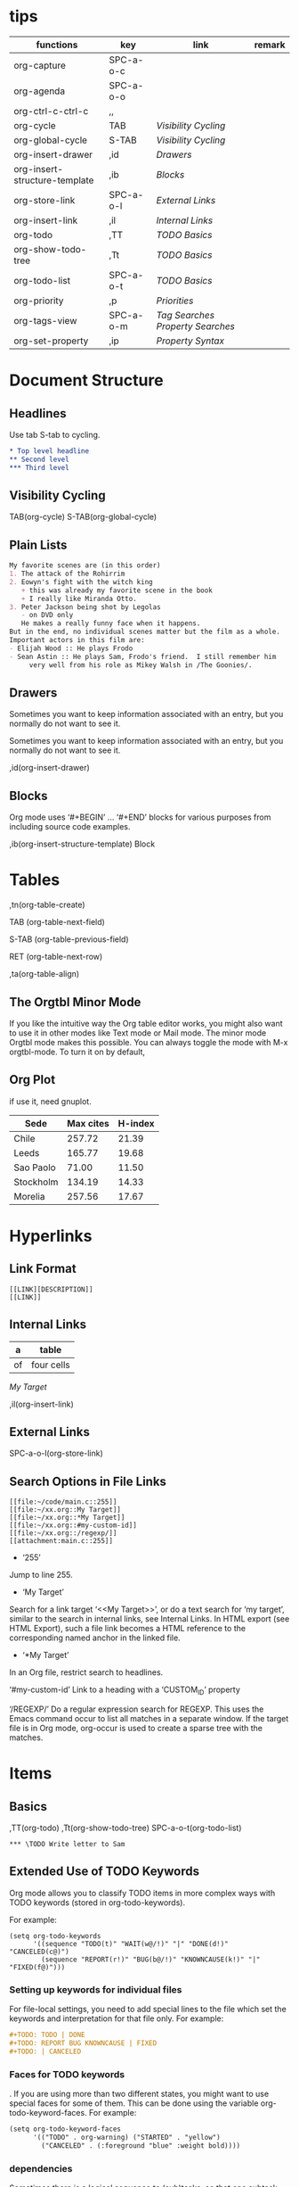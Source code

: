 * tips
| functions                     | key       | link                            | remark |
|-------------------------------+-----------+---------------------------------+--------|
| org-capture                   | SPC-a-o-c |                                 |        |
| org-agenda                    | SPC-a-o-o |                                 |        |
| org-ctrl-c-ctrl-c             | ,,        |                                 |        |
| org-cycle                     | TAB       | [[*Visibility Cycling][Visibility Cycling]]              |        |
| org-global-cycle              | S-TAB     | [[*Visibility Cycling][Visibility Cycling]]              |        |
| org-insert-drawer             | ,id       | [[*Drawers][Drawers]]                         |        |
| org-insert-structure-template | ,ib       | [[*Blocks][Blocks]]                          |        |
| org-store-link                | SPC-a-o-l | [[*External Links][External Links]]                  |        |
| org-insert-link               | ,il       | [[*Internal Links][Internal Links]]                  |        |
| org-todo                      | ,TT       | [[*\TODO Basics][TODO Basics]]                     |        |
| org-show-todo-tree            | ,Tt       | [[*\TODO Basics][TODO Basics]]                     |        |
| org-todo-list                 | SPC-a-o-t | [[*\TODO Basics][TODO Basics]]                     |        |
| org-priority                  | ,p        | [[*Priorities][Priorities]]                      |        |
| org-tags-view                 | SPC-a-o-m | [[*Tag Searches][Tag Searches]] [[*Property Searches][Property Searches]]  |        |
| org-set-property              | ,ip       | [[*Property Syntax][Property Syntax]]                 |        |
  

* Document Structure
  
** Headlines

Use tab S-tab to cycling.

#+begin_src org
* Top level headline
** Second level
*** Third level
#+end_src

** Visibility Cycling

TAB(org-cycle)
S-TAB(org-global-cycle)


** Plain Lists

#+begin_src org
My favorite scenes are (in this order)
1. The attack of the Rohirrim
2. Eowyn's fight with the witch king
   + this was already my favorite scene in the book
   + I really like Miranda Otto.
3. Peter Jackson being shot by Legolas
   - on DVD only
   He makes a really funny face when it happens.
But in the end, no individual scenes matter but the film as a whole.
Important actors in this film are:
- Elijah Wood :: He plays Frodo
- Sean Astin :: He plays Sam, Frodo's friend.  I still remember him
     very well from his role as Mikey Walsh in /The Goonies/.
#+end_src

** Drawers
:DRAWERNAME:
Sometimes you want to keep information associated with an entry, but you normally do not want to see it.
:END:


Sometimes you want to keep information associated with an entry, but you normally do not want to see it.

,id(org-insert-drawer) 

** Blocks
   
Org mode uses ‘#+BEGIN’ … ‘#+END’ blocks for various purposes from including source code examples.

,ib(org-insert-structure-template) Block

* Tables

,tn(org-table-create)

TAB (org-table-next-field)

S-TAB (org-table-previous-field)

RET (org-table-next-row)

,ta(org-table-align)

** The Orgtbl Minor Mode
   
If you like the intuitive way the Org table editor works,
you might also want to use it in other modes like Text mode or Mail mode.
The minor mode Orgtbl mode makes this possible.
You can always toggle the mode with M-x orgtbl-mode.
To turn it on by default, 


** Org Plot

if use it, need gnuplot.


#+PLOT: title:"Citas" ind:1 deps:(3) type:2d with:histograms set:"yrange [0:]"
| Sede      | Max cites | H-index |
|-----------+-----------+---------|
| Chile     |    257.72 |   21.39 |
| Leeds     |    165.77 |   19.68 |
| Sao Paolo |     71.00 |   11.50 |
| Stockholm |    134.19 |   14.33 |
| Morelia   |    257.56 |   17.67 |

* Hyperlinks

** Link Format

#+begin_src shell
[[LINK][DESCRIPTION]]
[[LINK]]
#+end_src

** Internal Links

#+NAME: My Target
| a  | table      |
|----+------------|
| of | four cells |

[[My Target]]

,il(org-insert-link)

** External Links

SPC-a-o-l(org-store-link)   

** Search Options in File Links

#+begin_src shell
[[file:~/code/main.c::255]]
[[file:~/xx.org::My Target]]
[[file:~/xx.org::*My Target]]
[[file:~/xx.org::#my-custom-id]]
[[file:~/xx.org::/regexp/]]
[[attachment:main.c::255]]
#+end_src

- ‘255’
Jump to line 255.

- ‘My Target’
Search for a link target ‘<<My Target>>’,
or do a text search for ‘my target’,
similar to the search in internal links,
see Internal Links. In HTML export (see HTML Export),
such a file link becomes a HTML reference to the corresponding named anchor in the linked file.

- ‘*My Target’
In an Org file, restrict search to headlines.

‘#my-custom-id’
Link to a heading with a ‘CUSTOM_ID’ property

‘/REGEXP/’
Do a regular expression search for REGEXP.
This uses the Emacs command occur to list all matches in a separate window.
If the target file is in Org mode,
org-occur is used to create a sparse tree with the matches.

* \TODO Items

** \TODO Basics

,TT(org-todo)
,Tt(org-show-todo-tree)
SPC-a-o-t(org-todo-list)

#+begin_src shell
*** \TODO Write letter to Sam
#+end_src

** Extended Use of TODO Keywords


Org mode allows you to classify TODO items in more complex ways with TODO keywords (stored in org-todo-keywords).

For example:
#+begin_src elisp
(setq org-todo-keywords
      '((sequence "TODO(t)" "WAIT(w@/!)" "|" "DONE(d!)" "CANCELED(c@)")
        (sequence "REPORT(r!)" "BUG(b@/!)" "KNOWNCAUSE(k!)" "|" "FIXED(f@)")))
#+end_src

*** Setting up keywords for individual files

For file-local settings, you need to add special lines to the file which set the keywords and interpretation for that file only.
For example:
#+begin_src org
#+TODO: TODO | DONE
#+TODO: REPORT BUG KNOWNCAUSE | FIXED
#+TODO: | CANCELED
#+end_src

*** Faces for TODO keywords

. If you are using more than two different states,
you might want to use special faces for some of them.
This can be done using the variable org-todo-keyword-faces.
For example:
#+begin_src org
(setq org-todo-keyword-faces
      '(("TODO" . org-warning) ("STARTED" . "yellow")
        ("CANCELED" . (:foreground "blue" :weight bold))))    
#+end_src

*** \TODO dependencies

Sometimes there is a logical sequence to (sub)tasks,
so that one subtask cannot be acted upon before all siblings above it have been marked as done.
If you customize the variable org-enforce-todo-dependencies,
Org blocks entries from changing state to DONE while they have TODO children that are not DONE.
Furthermore, if an entry has a property ‘ORDERED’,
each of its TODO children is blocked until all earlier siblings are marked as done.

For example:

#+begin_src shell
* \TODO Blocked until (two) is done
** \DONE one
** \TODO two
#+end_src

#+begin_src shell
* Parent
:PROPERTIES:
:ORDERED:  t
:END:
** \TODO a
** \TODO b, needs to wait for (a)
** \TODO c, needs to wait for (a) and (b)
#+end_src

#+begin_src org
* This entry is never blocked
:PROPERTIES:
:NOBLOCKING: t
:END:
#+end_src

** Priorities

By default, Org mode supports three priorities: ‘A’, ‘B’, and ‘C’.
‘A’ is the highest priority.
An entry without a cookie is treated as equivalent if it had priority ‘B’.
Priorities make a difference only for sorting in the agenda (see Weekly/daily agenda).
Outside the agenda, they have no inherent meaning to Org mode. 
   
,p(org-priority)

#+begin_src shell
*** \TODO [#A] Write letter to Sam
#+end_src

** Breaking Down Tasks into Subtasks

It is often advisable to break down large tasks into smaller,
manageable subtasks. You can do this by creating an outline tree below a TODO item,
with detailed subtasks on the tree
To keep an overview of the fraction of subtasks that have already been marked as done,
insert either ‘[/]’ or ‘[%]’ anywhere in the headline

#+begin_src shell
* Organize Party [0%]
** \DONE Call people [1/2]
   CLOSED: [2021-01-28 Thu 11:14]
   - State "DONE"       from "TODO"       [2021-01-28 Thu 11:14]
*** \TODO Peter
    - State "DONE"       from "TODO"       [2021-01-28 Thu 11:13]
*** \DONE Sarah
** \DONE Buy food
   CLOSED: [2021-01-28 Thu 11:14]
   - State "DONE"       from "TODO"       [2021-01-28 Thu 11:14]
** \DONE Talk to neighbor
#+end_src

If a heading has both checkboxes and TODO children below it,
the meaning of the statistics cookie become ambiguous.
Set the property ‘COOKIE_DATA’ to either ‘checkbox’ or ‘todo’ to resolve this issue.
If you would like to have the statistics cookie count any TODO entries in the subtree (not just direct children),
configure the variable org-hierarchical-todo-statistics.
To do this for a single subtree,
include the word ‘recursive’ into the value of the ‘COOKIE_DATA’ property.
#+begin_src shell
* Parent capturing statistics [2/20]
  :PROPERTIES:
  :COOKIE_DATA: todo recursive
  :END:
#+end_src

** Checkboxes


#+begin_src shell
* \TODO Organize party [3/4]
  - [-] call people [2/3]
    - [X] Peter
    - [X] Sarah
    - [ ] Sam
  - [X] order food
  - [X] think about what music to play
  - [X] talk to the neighbors
#+end_src

* Tags

** Tag Inheritance

Tags make use of the hierarchical structure of outline trees.
If a heading has a certain tag, all subheadings inherit the tag as well.
For example, in the list

#+begin_src shell
* Meeting with the French group      :work:
** Summary by Frank                  :boss:notes:
*** \TODO Prepare slides for him                                     :action:
#+end_src
the final heading has the tags ‘work’, ‘boss’, ‘notes’,
and ‘action’ even though the final heading is not explicitly marked with those tags. 

** Setting Tags
    
,it(org-set-tags-command)

To set these mutually exclusive groups in the variable org-tags-alist,
you must use the dummy tags :startgroup and :endgroup instead of the braces.
Similarly, you can use :newline to indicate a line break.
The previous example would be set globally by the following configuration:
#+begin_src emacs-lisp
(setq org-tag-alist '((:startgroup . nil)
                      ("@work" . ?w) ("@home" . ?h)
                      ("@tennisclub" . ?t)
                      (:endgroup . nil)
                      ("laptop" . ?l) ("pc" . ?p)))

#+end_src

** Tag Hierarchy

Tags can be defined in hierarchies.
A tag can be defined as a group tag for a set of other tags.
The group tag can be seen as the “broader term” for its set of tags.
Defining multiple group tags and nesting them creates a tag hierarchy.
#+begin_src emacs-lisp 
(setq org-tag-alist '((:startgrouptag)
                      ("GTD")
                      (:grouptags)
                      ("Control")
                      ("Persp")
                      (:endgrouptag)
                      (:startgrouptag)
                      ("Control")
                      (:grouptags)
                      ("Context")
                      ("Task")
                      (:endgrouptag)))
#+end_src

** Tag Searches

SPC-a-o-m(org-tags-view)

* Properties and Columns

** Property Syntax

,ip(org-set-property)

#+begin_src shell
* CD collection
** Classic
*** Goldberg Variations
    :PROPERTIES:
    :Title:     Goldberg Variations
    :Composer:  J.S. Bach
    :Artist:    Glenn Gould
    :Publisher: Deutsche Grammophon
    :NDisks:    1
    :END:
#+end_src

You may define the allowed values for a particular property ‘Xyz’ by setting a property ‘Xyz_ALL’.
This special property is inherited,
so if you set it in a level 1 entry,
it applies to the entire tree.
When allowed values are defined,
setting the corresponding property becomes easier and is less prone to typing errors.
For the example with the CD collection, we can pre-define publishers and the number of disks in a box like this:

#+begin_src shell
* CD collection
  :PROPERTIES:
  :NDisks_ALL:  1 2 3 4
  :Publisher_ALL: "Deutsche Grammophon" Philips EMI
  :END:
#+end_src

** Special Properties

‘ALLTAGS’	All tags, including inherited ones.
‘BLOCKED’	t if task is currently blocked by children or siblings.
‘CATEGORY’	The category of an entry.
‘CLOCKSUM’	The sum of CLOCK intervals in the subtree. org-clock-sum
must be run first to compute the values in the current buffer.
‘CLOCKSUM_T’	The sum of CLOCK intervals in the subtree for today.
org-clock-sum-today must be run first to compute the
values in the current buffer.
‘CLOSED’	When was this entry closed?
‘DEADLINE’	The deadline timestamp.
‘FILE’	The filename the entry is located in.
‘ITEM’	The headline of the entry.
‘PRIORITY’	The priority of the entry, a string with a single letter.
‘SCHEDULED’	The scheduling timestamp.
‘TAGS’	The tags defined directly in the headline.
‘TIMESTAMP’	The first keyword-less timestamp in the entry.
‘TIMESTAMP_IA’	The first inactive timestamp in the entry.
‘TODO’	The TODO keyword of the entry.

** Property Searches

SPC-a-o-m(org-tags-view)

** Property Inheritance

The outline structure of Org documents lends itself to an inheritance model of properties:
if the parent in a tree has a certain property,
the children can inherit this property.
Org mode does not turn this on by default,
because it can slow down property searches significantly and is often not needed.
However, if you find inheritance useful,
you can turn it on by setting the variable org-use-property-inheritance.
It may be set to t to make all properties inherited from the parent,
to a list of properties that should be inherited,
or to a regular expression that matches inherited properties.
If a property has the value nil,
this is interpreted as an explicit un-define of the property,
so that inheritance search stops at this value and returns nil.

** Column View

wait completed.
